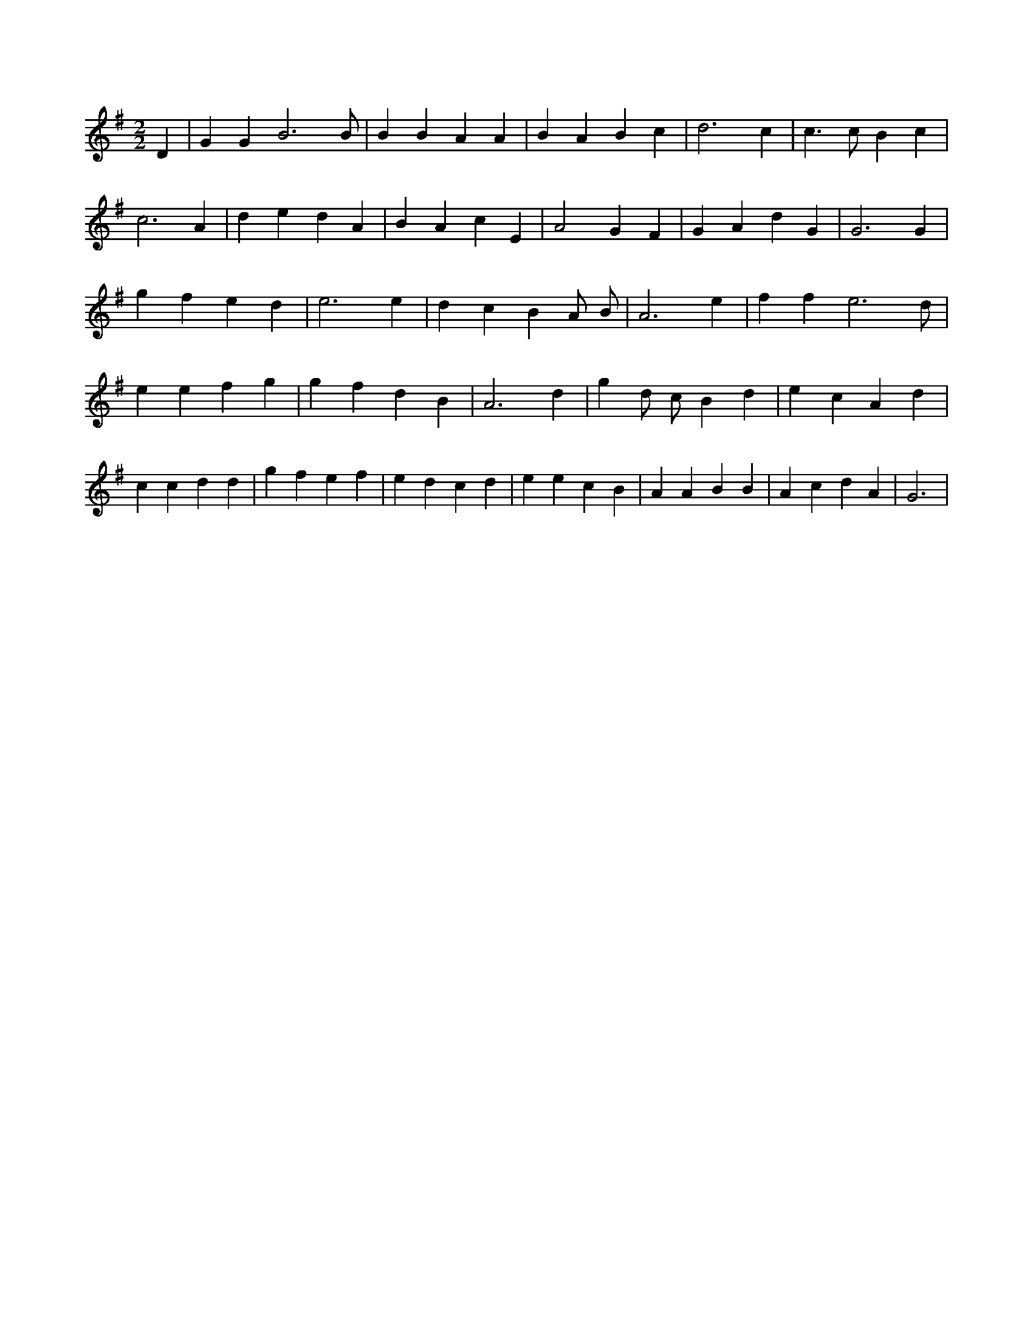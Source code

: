 X:841
L:1/4
M:2/2
K:GMaj
D | G G B3 /2 B/2 | B B A A | B A B c | d3 c | c > c B c | c3 A | d e d A | B A c E | A2 G F | G A d G | G3 G | g f e d | e3 e | d c B A/2 B/2 | A3 e | f f e3 /2 d/2 | e e f g | g f d B | A3 d | g d/2 c/2 B d | e c A d | c c d d | g f e f | e d c d | e e c B | A A B B | A c d A | G3 |
